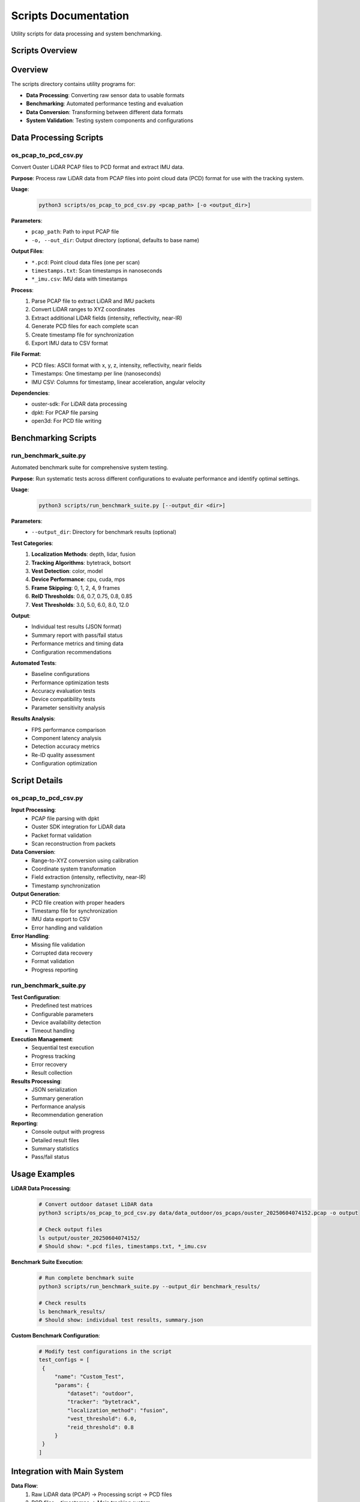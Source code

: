 **********************
Scripts Documentation
**********************

Utility scripts for data processing and system benchmarking.

Scripts Overview
================

Overview
========

The scripts directory contains utility programs for:

* **Data Processing**: Converting raw sensor data to usable formats
* **Benchmarking**: Automated performance testing and evaluation
* **Data Conversion**: Transforming between different data formats
* **System Validation**: Testing system components and configurations

Data Processing Scripts
=======================

os_pcap_to_pcd_csv.py
---------------------

Convert Ouster LiDAR PCAP files to PCD format and extract IMU data.

**Purpose**: Process raw LiDAR data from PCAP files into point cloud data (PCD) format for use with the tracking system.

**Usage**:
   .. code:: bash

      python3 scripts/os_pcap_to_pcd_csv.py <pcap_path> [-o <output_dir>]

**Parameters**:
   * ``pcap_path``: Path to input PCAP file
   * ``-o, --out_dir``: Output directory (optional, defaults to base name)

**Output Files**:
   * ``*.pcd``: Point cloud data files (one per scan)
   * ``timestamps.txt``: Scan timestamps in nanoseconds
   * ``*_imu.csv``: IMU data with timestamps

**Process**:
   1. Parse PCAP file to extract LiDAR and IMU packets
   2. Convert LiDAR ranges to XYZ coordinates
   3. Extract additional LiDAR fields (intensity, reflectivity, near-IR)
   4. Generate PCD files for each complete scan
   5. Create timestamp file for synchronization
   6. Export IMU data to CSV format

**File Format**:
   * PCD files: ASCII format with x, y, z, intensity, reflectivity, nearir fields
   * Timestamps: One timestamp per line (nanoseconds)
   * IMU CSV: Columns for timestamp, linear acceleration, angular velocity

**Dependencies**:
   * ouster-sdk: For LiDAR data processing
   * dpkt: For PCAP file parsing
   * open3d: For PCD file writing

Benchmarking Scripts
====================

run_benchmark_suite.py
----------------------

Automated benchmark suite for comprehensive system testing.

**Purpose**: Run systematic tests across different configurations to evaluate performance and identify optimal settings.

**Usage**:
   .. code:: bash

      python3 scripts/run_benchmark_suite.py [--output_dir <dir>]

**Parameters**:
   * ``--output_dir``: Directory for benchmark results (optional)

**Test Categories**:
   1. **Localization Methods**: depth, lidar, fusion
   2. **Tracking Algorithms**: bytetrack, botsort
   3. **Vest Detection**: color, model
   4. **Device Performance**: cpu, cuda, mps
   5. **Frame Skipping**: 0, 1, 2, 4, 9 frames
   6. **ReID Thresholds**: 0.6, 0.7, 0.75, 0.8, 0.85
   7. **Vest Thresholds**: 3.0, 5.0, 6.0, 8.0, 12.0

**Output**:
   * Individual test results (JSON format)
   * Summary report with pass/fail status
   * Performance metrics and timing data
   * Configuration recommendations

**Automated Tests**:
   * Baseline configurations
   * Performance optimization tests
   * Accuracy evaluation tests
   * Device compatibility tests
   * Parameter sensitivity analysis

**Results Analysis**:
   * FPS performance comparison
   * Component latency analysis
   * Detection accuracy metrics
   * Re-ID quality assessment
   * Configuration optimization

Script Details
==============

os_pcap_to_pcd_csv.py
---------------------

**Input Processing**:
   * PCAP file parsing with dpkt
   * Ouster SDK integration for LiDAR data
   * Packet format validation
   * Scan reconstruction from packets

**Data Conversion**:
   * Range-to-XYZ conversion using calibration
   * Coordinate system transformation
   * Field extraction (intensity, reflectivity, near-IR)
   * Timestamp synchronization

**Output Generation**:
   * PCD file creation with proper headers
   * Timestamp file for synchronization
   * IMU data export to CSV
   * Error handling and validation

**Error Handling**:
   * Missing file validation
   * Corrupted data recovery
   * Format validation
   * Progress reporting

run_benchmark_suite.py
----------------------

**Test Configuration**:
   * Predefined test matrices
   * Configurable parameters
   * Device availability detection
   * Timeout handling

**Execution Management**:
   * Sequential test execution
   * Progress tracking
   * Error recovery
   * Result collection

**Results Processing**:
   * JSON serialization
   * Summary generation
   * Performance analysis
   * Recommendation generation

**Reporting**:
   * Console output with progress
   * Detailed result files
   * Summary statistics
   * Pass/fail status

Usage Examples
==============

**LiDAR Data Processing**:
   .. code:: bash

      # Convert outdoor dataset LiDAR data
      python3 scripts/os_pcap_to_pcd_csv.py data/data_outdoor/os_pcaps/ouster_20250604074152.pcap -o output
   
      # Check output files
      ls output/ouster_20250604074152/
      # Should show: *.pcd files, timestamps.txt, *_imu.csv

**Benchmark Suite Execution**:
   .. code:: bash

      # Run complete benchmark suite
      python3 scripts/run_benchmark_suite.py --output_dir benchmark_results/
   
      # Check results
      ls benchmark_results/
      # Should show: individual test results, summary.json

**Custom Benchmark Configuration**:
   .. code:: python

      # Modify test configurations in the script
      test_configs = [
       {
           "name": "Custom_Test",
           "params": {
               "dataset": "outdoor",
               "tracker": "bytetrack",
               "localization_method": "fusion",
               "vest_threshold": 6.0,
               "reid_threshold": 0.8
           }
       }
      ]

Integration with Main System
============================

**Data Flow**:
   1. Raw LiDAR data (PCAP) → Processing script → PCD files
   2. PCD files + timestamps → Main tracking system
   3. Benchmark results → Performance analysis

**File Dependencies**:
   * LiDAR processing creates files used by tracking system
   * Benchmark suite tests the complete system
   * Results inform configuration optimization

**Error Handling**:
   * Scripts validate input data
   * Main system handles missing processed data
   * Benchmark suite reports test failures

Performance Considerations
===========================

**LiDAR Processing**:
   * Memory usage scales with point cloud size
   * Processing time depends on PCAP file size
   * Disk I/O for large datasets

**Benchmark Suite**:
   * Total execution time: 30-60 minutes
   * Memory usage: Moderate (per test)
   * Disk usage: Results and logs

**Optimization**:
   * Parallel processing where possible
   * Efficient data structures
   * Progress reporting for long operations

Error Handling
==============

**LiDAR Processing Errors**:
   * Missing PCAP files
   * Corrupted data packets
   * Insufficient disk space
   * Permission issues

**Benchmark Suite Errors**:
   * Test execution failures
   * Timeout handling
   * Resource constraints
   * Configuration errors

**Recovery Strategies**:
   * Graceful error handling
   * Partial result saving
   * Retry mechanisms
   * Clear error messages

Future Improvements
===================

**Enhanced Data Processing**:
   * Support for additional LiDAR formats
   * Real-time processing capabilities
   * Advanced filtering options

**Benchmark Enhancements**:
   * Parallel test execution
   * Advanced result analysis
   * Automated optimization
   * Performance regression detection

**Integration Improvements**:
   * Automated data pipeline
   * Continuous integration support
   * Performance monitoring
   * Alert systems
